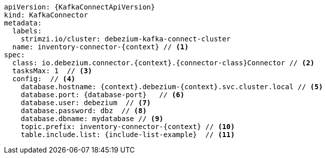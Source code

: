 [source,yaml,subs="+attributes"]
----
apiVersion: {KafkaConnectApiVersion}
kind: KafkaConnector
metadata:
  labels:
    strimzi.io/cluster: debezium-kafka-connect-cluster
  name: inventory-connector-{context} // <1>
spec:
  class: io.debezium.connector.{context}.{connector-class}Connector // <2>
  tasksMax: 1  // <3>
  config:  // <4>
    database.hostname: {context}.debezium-{context}.svc.cluster.local // <5>
    database.port: {database-port}   // <6>
    database.user: debezium  // <7>
    database.password: dbz  // <8>
    database.dbname: mydatabase // <9>
    topic.prefix: inventory-connector-{context} // <10>
    table.include.list: {include-list-example}  // <11>
----
=====================================================================
